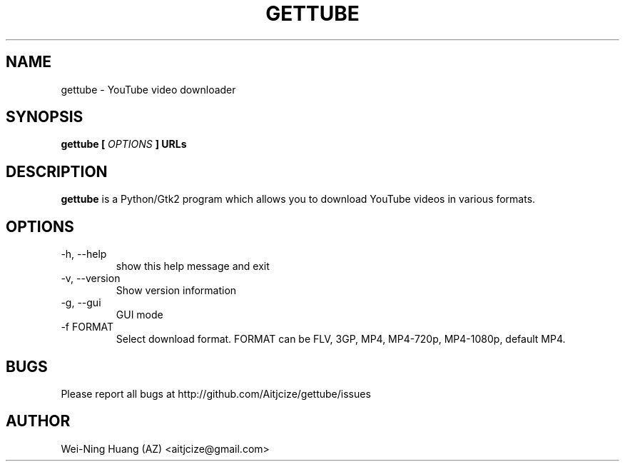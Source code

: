 .TH GETTUBE 1 "MAY 2010" Linux "User Manuals"
.SH NAME
gettube \- YouTube video downloader
.SH SYNOPSIS
.B gettube [
.I OPTIONS
.B ] URLs
.SH DESCRIPTION
.B gettube
is a Python/Gtk2 program which allows you to download YouTube videos in various formats.
.SH OPTIONS
.IP "-h, --help"
show this help message and exit
.IP "-v, --version"
Show version information
.IP "-g, --gui"
GUI mode
.IP "-f FORMAT"
Select download format. FORMAT can be FLV, 3GP, MP4, MP4-720p, MP4-1080p, default MP4.
.SH BUGS
Please report all bugs at http://github.com/Aitjcize/gettube/issues
.SH AUTHOR
Wei-Ning Huang (AZ) <aitjcize@gmail.com>
